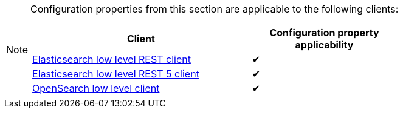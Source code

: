 // SPDX-License-Identifier: Apache-2.0
// Copyright Red Hat Inc. and Hibernate Authors
[NOTE]
====
Configuration properties from this section are applicable to the following clients:

[cols="3,2",options="header"]
|===
|Client |Configuration property applicability

|<<backend-elasticsearch-configuration-client-elasticsearch-client-rest4,Elasticsearch low level REST client>>
^| ✔

|<<backend-elasticsearch-configuration-client-elasticsearch-client-rest5,Elasticsearch low level REST 5 client>>
^| ✔

|<<backend-elasticsearch-configuration-client-elasticsearch-client-opensearch,OpenSearch low level client>>
^| ✔

|===
====
